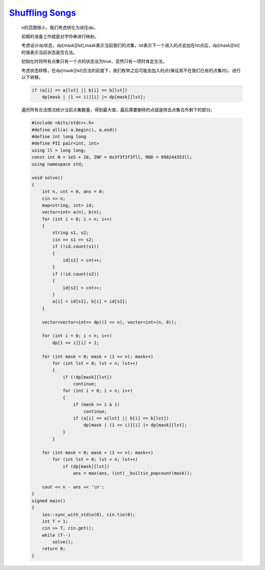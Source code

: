 `Shuffling Songs <https://codeforces.com/contest/1950/problem/G>`_
====================================================================

    n的范围很小，我们考虑转化为状压dp。
    
    前期的准备工作就是对字符串进行映射。
    
    考虑设计dp状态，dp[mask][lst],mask表示当前我们的点集，lst表示下一个进入的点会加在lst点后，dp[mask][lst]的值表示当前状态是否合法。
    
    初始化时将所有点集只有一个点的状态设为true，显然只有一项时肯定合法。
    
    考虑状态转移，在dp[mask][lst]合法的前提下，我们枚举之后可能会加入的点(保证其不在我们已有的点集内)，进行以下转移。
    
    .. code-block:: cpp    
        
        if (a[i] == a[lst] || b[i] == b[lst])
            dp[mask | (1 << i)][i] |= dp[mask][lst];
    
    遍历所有合法情况统计当前点集数量，得到最大值，最后需要删除的点就是除去点集合外剩下的部分。

    .. code-block:: cpp

        #include <bits/stdc++.h>
        #define all(a) a.begin(), a.end()
        #define int long long
        #define PII pair<int, int>
        using ll = long long;
        const int N = 1e5 + 10, INF = 0x3f3f3f3fll, MOD = 998244353ll;
        using namespace std;

        void solve()
        {
            int n, cnt = 0, ans = 0;
            cin >> n;
            map<string, int> id;
            vector<int> a(n), b(n);
            for (int i = 0; i < n; i++)
            {
                string s1, s2;
                cin >> s1 >> s2;
                if (!id.count(s1))
                {
                    id[s1] = cnt++;
                }
                if (!id.count(s2))
                {
                    id[s2] = cnt++;
                }
                a[i] = id[s1], b[i] = id[s2];
            }

            vector<vector<int>> dp((1 << n), vector<int>(n, 0));

            for (int i = 0; i < n; i++)
                dp[1 << i][i] = 1;

            for (int mask = 0; mask < (1 << n); mask++)
                for (int lst = 0; lst < n; lst++)
                {
                    if (!dp[mask][lst])
                        continue;
                    for (int i = 0; i < n; i++)
                    {
                        if (mask >> i & 1)
                            continue;
                        if (a[i] == a[lst] || b[i] == b[lst])
                            dp[mask | (1 << i)][i] |= dp[mask][lst];
                    }
                }

            for (int mask = 0; mask < (1 << n); mask++)
                for (int lst = 0; lst < n; lst++)
                    if (dp[mask][lst])
                        ans = max(ans, (int)__builtin_popcount(mask));

            cout << n - ans << '\n';
        }
        signed main()
        {
            ios::sync_with_stdio(0), cin.tie(0);
            int T = 1;
            cin >> T, cin.get();
            while (T--)
                solve();
            return 0;
        }